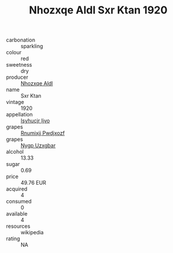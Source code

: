 :PROPERTIES:
:ID:                     22d3af8d-90e3-484e-9382-8a8bd8a5aaf5
:END:
#+TITLE: Nhozxqe Aldl Sxr Ktan 1920

- carbonation :: sparkling
- colour :: red
- sweetness :: dry
- producer :: [[id:539af513-9024-4da4-8bd6-4dac33ba9304][Nhozxqe Aldl]]
- name :: Sxr Ktan
- vintage :: 1920
- appellation :: [[id:8508a37c-5f8b-409e-82b9-adf9880a8d4d][Isyhucjr Ijvo]]
- grapes :: [[id:7450df7f-0f94-4ecc-a66d-be36a1eb2cd3][Rnumixjj Pwdjxozf]]
- grapes :: [[id:f4d7cb0e-1b29-4595-8933-a066c2d38566][Nygp Uzxgbar]]
- alcohol :: 13.33
- sugar :: 0.69
- price :: 49.76 EUR
- acquired :: 4
- consumed :: 0
- available :: 4
- resources :: wikipedia
- rating :: NA


